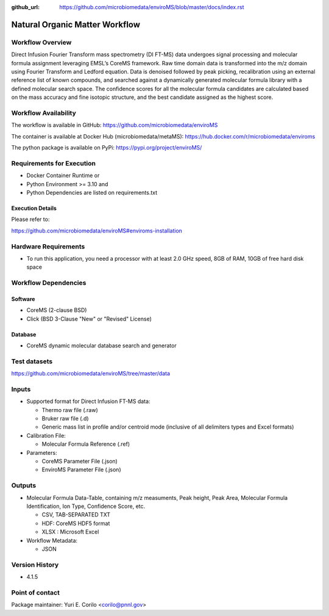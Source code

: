 :github_url: https://github.com/microbiomedata/enviroMS/blob/master/docs/index.rst

..
   Note: The above `github_url` field is used to force the target of the "Edit on GitHub" link
         to be the specified URL. That makes it so the link will work, regardless of the Sphinx
         site the file is incorporated into. You can learn more about the `github_url` field at:
         https://sphinx-rtd-theme.readthedocs.io/en/stable/configuring.html#confval-github_url

Natural Organic Matter Workflow
================================

.. image:: enviroms_workflow2024.svg

Workflow Overview
-------

Direct Infusion Fourier Transform mass spectrometry (DI FT-MS) data undergoes signal processing and molecular formula assignment leveraging EMSL’s CoreMS framework. Raw time domain data is transformed into the m/z domain using Fourier Transform and Ledford equation. Data is denoised followed by peak picking, recalibration using an external reference list of known compounds, and searched against a dynamically generated molecular formula library with a defined molecular search space. The confidence scores for all the molecular formula candidates are calculated based on the mass accuracy and fine isotopic structure, and the best candidate assigned as the highest score.

Workflow Availability
---------------------

The workflow is available in GitHub:
https://github.com/microbiomedata/enviroMS

The container is available at Docker Hub (microbiomedata/metaMS):
https://hub.docker.com/r/microbiomedata/enviroms

The python package is available on PyPi:
https://pypi.org/project/enviroMS/

Requirements for Execution
--------------------------

- Docker Container Runtime
  or 
- Python Environment >= 3.10
  and 
- Python Dependencies are listed on requirements.txt

Execution Details
~~~~~~~~~~~~~~~~~~~~

Please refer to: 

https://github.com/microbiomedata/enviroMS#enviroms-installation


Hardware Requirements
--------------------------
- To run this application, you need a processor with at least 2.0 GHz speed, 8GB of RAM, 10GB of free hard disk space

Workflow Dependencies
---------------------

Software
~~~~~~~~~~~~~~~~~~~~

- CoreMS (2-clause BSD)
- Click (BSD 3-Clause "New" or "Revised" License)

Database 
~~~~~~~~~~~~~~~~
- CoreMS dynamic molecular database search and generator


Test datasets
-------------
https://github.com/microbiomedata/enviroMS/tree/master/data

Inputs
--------------------------

- Supported format for Direct Infusion FT-MS data:  

  - Thermo raw file (.raw)  
  - Bruker raw file (.d)
  - Generic mass list in profile and/or centroid mode (inclusive of all delimiters types and Excel formats)

- Calibration File:

  - Molecular Formula Reference (.ref) 

- Parameters:

  - CoreMS Parameter File (.json)
  - EnviroMS Parameter File (.json)
  
Outputs
--------------------------

- Molecular Formula Data-Table, containing m/z measuments, Peak height, Peak Area, Molecular Formula Identification, Ion Type, Confidence Score, etc.  

  - CSV, TAB-SEPARATED TXT
  - HDF: CoreMS HDF5 format
  - XLSX : Microsoft Excel

- Workflow Metadata:

  - JSON


Version History
---------------

- 4.1.5

Point of contact
----------------

Package maintainer: Yuri E. Corilo <corilo@pnnl.gov>